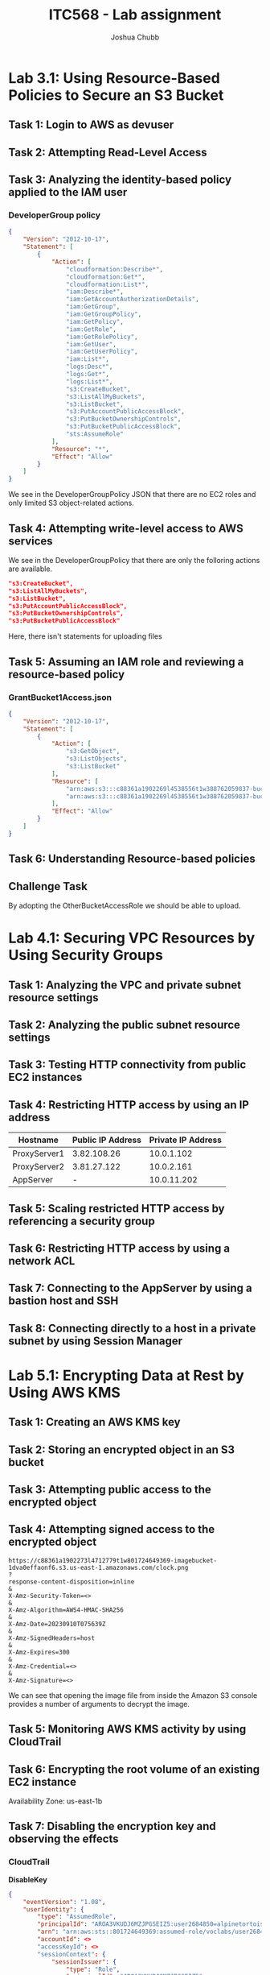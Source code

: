:PROPERTIES:
:ID:       c22ca23f-996c-4372-88aa-025856b3f328
:END:
#+AUTHOR: Joshua Chubb
#+TITLE: ITC568 - Lab assignment
#+LATEX_CLASS: article
#+LATEX_HEADER: \usepackage{graphicx}

* Lab 3.1: Using Resource-Based Policies to Secure an S3 Bucket
[[./Ass2/Screenshots/2023-09-10_14-14.png]]
** Task 1: Login to AWS as devuser
[[./Ass2/Screenshots/2023-09-10_14-18.png]]
[[./Ass2/Screenshots/2023-09-10_14-19.png]]
** Task 2: Attempting Read-Level Access
[[./Ass2/Screenshots/2023-09-10_14-22.png]]
[[./Ass2/Screenshots/2023-09-10_14-23.png]]
[[./Ass2/Screenshots/2023-09-10_14-23_1.png]]
[[./Ass2/Screenshots/2023-09-10_14-24.png]]
[[./Ass2/Screenshots/2023-09-10_14-25.png]]
[[./Ass2/Screenshots/2023-09-10_14-28.png]]
[[./Ass2/Screenshots/2023-09-10_14-29.png]]
[[./Ass2/Screenshots/2023-09-10_14-29_1.png]]
** Task 3: Analyzing the identity-based policy applied to the IAM user
[[./Ass2/Screenshots/2023-09-10_14-31.png]]
[[./Ass2/Screenshots/2023-09-10_14-32.png]]
[[./Ass2/Screenshots/2023-09-10_14-33.png]]
[[./Ass2/Screenshots/2023-09-10_14-33_1.png]]
[[./Ass2/Screenshots/2023-09-10_14-34.png]]
[[./Ass2/Screenshots/2023-09-10_14-36.png]]
*** DeveloperGroup policy
#+begin_src JSON
{
    "Version": "2012-10-17",
    "Statement": [
        {
            "Action": [
                "cloudformation:Describe*",
                "cloudformation:Get*",
                "cloudformation:List*",
                "iam:Describe*",
                "iam:GetAccountAuthorizationDetails",
                "iam:GetGroup",
                "iam:GetGroupPolicy",
                "iam:GetPolicy",
                "iam:GetRole",
                "iam:GetRolePolicy",
                "iam:GetUser",
                "iam:GetUserPolicy",
                "iam:List*",
                "logs:Desc*",
                "logs:Get*",
                "logs:List*",
                "s3:CreateBucket",
                "s3:ListAllMyBuckets",
                "s3:ListBucket",
                "s3:PutAccountPublicAccessBlock",
                "s3:PutBucketOwnershipControls",
                "s3:PutBucketPublicAccessBlock",
                "sts:AssumeRole"
            ],
            "Resource": "*",
            "Effect": "Allow"
        }
    ]
}
#+end_src

We see in the DeveloperGroupPolicy JSON that there are no EC2 roles and only limited S3 object-related actions.
** Task 4: Attempting write-level access to AWS services
[[./Ass2/Screenshots/2023-09-10_14-43.png]]
[[./Ass2/Screenshots/2023-09-10_14-44.png]]
[[./Ass2/Screenshots/2023-09-10_14-44_1.png]]
[[./Ass2/Screenshots/2023-09-10_14-45.png]]
[[./Ass2/Screenshots/2023-09-10_14-46.png]]
[[./Ass2/Screenshots/2023-09-10_14-47.png]]

We see in the DeveloperGroupPolicy that there are only the folloring actions are available.
#+begin_src JSON
"s3:CreateBucket",
"s3:ListAllMyBuckets",
"s3:ListBucket",
"s3:PutAccountPublicAccessBlock",
"s3:PutBucketOwnershipControls",
"s3:PutBucketPublicAccessBlock"
#+end_src
Here, there isn't statements for uploading files
** Task 5: Assuming an IAM role and reviewing a resource-based policy
[[./Ass2/Screenshots/2023-09-10_15-05.png]]
[[./Ass2/Screenshots/2023-09-10_15-06.png]]
[[./Ass2/Screenshots/2023-09-10_15-06_1.png]]
[[./Ass2/Screenshots/2023-09-10_15-07.png]]
[[./Ass2/Screenshots/2023-09-10_15-07_1.png]]
[[./Ass2/Screenshots/2023-09-10_15-08.png]]
[[./Ass2/Screenshots/2023-09-10_15-09.png]]
[[./Ass2/Screenshots/2023-09-10_15-10.png]]
[[./Ass2/Screenshots/2023-09-10_15-12.png]]
[[./Ass2/Screenshots/2023-09-10_15-13.png]]
[[./Ass2/Screenshots/2023-09-10_15-13_1.png]]
[[./Ass2/Screenshots/2023-09-10_15-14.png]]
[[./Ass2/Screenshots/2023-09-10_15-15.png]]
[[./Ass2/Screenshots/2023-09-10_15-15_1.png]]
[[./Ass2/Screenshots/2023-09-10_15-17.png]]
[[./Ass2/Screenshots/2023-09-10_15-30.png]]
[[./Ass2/Screenshots/2023-09-10_15-31.png]]
[[./Ass2/Screenshots/2023-09-10_15-32.png]]
*** GrantBucket1Access.json
#+begin_src JSON
{
    "Version": "2012-10-17",
    "Statement": [
        {
            "Action": [
                "s3:GetObject",
                "s3:ListObjects",
                "s3:ListBucket"
            ],
            "Resource": [
                "arn:aws:s3:::c88361a1902269l4538556t1w388762059837-bucket1-ywpjni016hit",
                "arn:aws:s3:::c88361a1902269l4538556t1w388762059837-bucket1-ywpjni016hit/*"
            ],
            "Effect": "Allow"
        }
    ]
}
#+end_src
[[./Ass2/Screenshots/2023-09-10_15-34.png]]
[[./Ass2/Screenshots/2023-09-10_15-35.png]]
[[./Ass2/Screenshots/2023-09-10_15-42.png]]
[[./Ass2/Screenshots/2023-09-10_15-43.png]]
[[./Ass2/Screenshots/2023-09-10_15-44.png]]
** Task 6: Understanding Resource-based policies
[[./Ass2/Screenshots/2023-09-10_15-45.png]]
[[./Ass2/Screenshots/2023-09-10_15-46_1.png]]
** Challenge Task
[[./Ass2/Screenshots/2023-09-10_15-48.png]]
[[./Ass2/Screenshots/2023-09-10_15-50.png]]
[[./Ass2/Screenshots/2023-09-10_15-51.png]]
[[./Ass2/Screenshots/2023-09-10_15-52.png]]
[[./Ass2/Screenshots/2023-09-10_15-54.png]]
[[./Ass2/Screenshots/2023-09-10_15-54_1.png]]
By adopting the OtherBucketAccessRole we should be able to upload.
[[./Ass2/Screenshots/2023-09-10_16-01.png]]
[[./Ass2/Screenshots/2023-09-10_16-02.png]]
[[./Ass2/Screenshots/2023-09-10_16-02_1.png]]
* Lab 4.1: Securing VPC Resources by Using Security Groups
[[./Ass2/Screenshots/2023-09-10_16-14.png]]
** Task 1: Analyzing the VPC and private subnet resource settings
[[./Ass2/Screenshots/2023-09-10_16-15.png]]
[[./Ass2/Screenshots/2023-09-10_16-16.png]]
[[./Ass2/Screenshots/2023-09-10_16-19.png]]
[[./Ass2/Screenshots/2023-09-10_16-20.png]]
[[./Ass2/Screenshots/2023-09-10_16-21.png]]
[[./Ass2/Screenshots/2023-09-10_16-25.png]]
[[./Ass2/Screenshots/2023-09-10_16-25_1.png]]
[[./Ass2/Screenshots/2023-09-10_16-26.png]]
[[./Ass2/Screenshots/2023-09-10_16-32.png]]
[[./Ass2/Screenshots/2023-09-10_16-32_1.png]]
[[./Ass2/Screenshots/2023-09-10_16-33.png]]
[[./Ass2/Screenshots/2023-09-10_16-34.png]]
** Task 2: Analyzing the public subnet resource settings
[[./Ass2/Screenshots/2023-09-10_16-36.png]]
[[./Ass2/Screenshots/2023-09-10_16-38.png]]
[[./Ass2/Screenshots/2023-09-10_16-39.png]]
[[./Ass2/Screenshots/2023-09-10_16-40.png]]
[[./Ass2/Screenshots/2023-09-10_16-40_1.png]]
[[./Ass2/Screenshots/2023-09-10_16-41.png]]
[[./Ass2/Screenshots/2023-09-10_16-42.png]]
[[./Ass2/Screenshots/2023-09-10_16-43.png]]
[[./Ass2/Screenshots/2023-09-10_16-43_1.png]]
[[./Ass2/Screenshots/2023-09-10_16-45.png]]
** Task 3: Testing HTTP connectivity from public EC2 instances
[[./Ass2/Screenshots/2023-09-10_16-47.png]]
** Task 4: Restricting HTTP access by using an IP address
| Hostname     | Public IP Address | Private IP Address |
|--------------+-------------------+--------------------|
| ProxyServer1 |       3.82.108.26 |         10.0.1.102 |
| ProxyServer2 |       3.81.27.122 |         10.0.2.161 |
| AppServer    |                 - |        10.0.11.202 |


[[./Ass2/Screenshots/2023-09-10_16-53.png]]
[[./Ass2/Screenshots/2023-09-10_16-54.png]]
[[./Ass2/Screenshots/2023-09-10_16-57.png]]
** Task 5: Scaling restricted HTTP access by referencing a security group
[[./Ass2/Screenshots/2023-09-10_16-59.png]]
[[./Ass2/Screenshots/2023-09-10_17-00.png]]
[[./Ass2/Screenshots/2023-09-10_17-01.png]]
[[./Ass2/Screenshots/2023-09-10_17-02.png]]
** Task 6: Restricting HTTP access by using a network ACL
[[./Ass2/Screenshots/2023-09-10_17-04.png]]
[[./Ass2/Screenshots/2023-09-10_17-05.png]]
[[./Ass2/Screenshots/2023-09-10_17-08.png]]
[[./Ass2/Screenshots/2023-09-10_17-11.png]]
[[./Ass2/Screenshots/2023-09-10_17-12.png]]
** Task 7: Connecting to the AppServer by using a bastion host and SSH
[[./Ass2/Screenshots/2023-09-10_17-15.png]]
[[./Ass2/Screenshots/2023-09-10_17-16.png]]
[[./Ass2/Screenshots/2023-09-10_17-17.png]]
[[./Ass2/Screenshots/2023-09-10_17-18.png]]
[[./Ass2/Screenshots/2023-09-10_17-19.png]]
[[./Ass2/Screenshots/2023-09-10_17-26.png]]
** Task 8: Connecting directly to a host in a private subnet by using Session Manager
[[./Ass2/Screenshots/2023-09-10_17-28.png]]
[[./Ass2/Screenshots/2023-09-10_17-29.png]]
[[./Ass2/Screenshots/2023-09-10_17-30.png]]
[[./Ass2/Screenshots/2023-09-10_17-31.png]]
* Lab 5.1: Encrypting Data at Rest by Using AWS KMS
[[./Ass2/Screenshots/2023-09-10_17-37.png]]
** Task 1: Creating an AWS KMS key
[[./Ass2/Screenshots/2023-09-10_17-40.png]]
[[./Ass2/Screenshots/2023-09-10_17-40_1.png]]
[[./Ass2/Screenshots/2023-09-10_17-41.png]]
[[./Ass2/Screenshots/2023-09-10_17-41_1.png]]
[[./Ass2/Screenshots/2023-09-10_17-42.png]]
** Task 2: Storing an encrypted object in an S3 bucket
[[./Ass2/Screenshots/clock.png]]
[[./Ass2/Screenshots/2023-09-10_17-44.png]]
[[./Ass2/Screenshots/2023-09-10_17-46.png]]
[[./Ass2/Screenshots/2023-09-10_17-47.png]]
[[./Ass2/Screenshots/2023-09-10_17-47_1.png]]
[[./Ass2/Screenshots/2023-09-10_17-48.png]]
[[./Ass2/Screenshots/2023-09-10_17-48_1.png]]
** Task 3: Attempting public access to the encrypted object
[[./Ass2/Screenshots/2023-09-10_17-49.png]]
[[./Ass2/Screenshots/2023-09-10_17-51.png]]
[[./Ass2/Screenshots/2023-09-10_17-51_1.png]]
[[./Ass2/Screenshots/2023-09-10_17-52.png]]
[[./Ass2/Screenshots/2023-09-10_17-53.png]]
[[./Ass2/Screenshots/2023-09-10_17-54.png]]
[[./Ass2/Screenshots/2023-09-10_17-54_1.png]]
[[./Ass2/Screenshots/2023-09-10_17-54_2.png]]
[[./Ass2/Screenshots/2023-09-10_17-55.png]]
[[./Ass2/Screenshots/2023-09-10_17-55_1.png]]
** Task 4: Attempting signed access to the encrypted object
[[./Ass2/Screenshots/2023-09-10_17-56.png]]
#+begin_src
https://c88361a1902273l4712779t1w801724649369-imagebucket-1dva0effaonf6.s3.us-east-1.amazonaws.com/clock.png
?
response-content-disposition=inline
&
X-Amz-Security-Token=<>
&
X-Amz-Algorithm=AWS4-HMAC-SHA256
&
X-Amz-Date=20230910T075639Z
&
X-Amz-SignedHeaders=host
&
X-Amz-Expires=300
&
X-Amz-Credential=<>
&
X-Amz-Signature=<>
#+end_src

We can see that opening the image file from inside the Amazon S3 console provides a number of arguments to decrypt the image.
** Task 5: Monitoring AWS KMS activity by using CloudTrail
[[./Ass2/Screenshots/2023-09-10_18-03.png]]
[[./Ass2/Screenshots/2023-09-10_18-06.png]]
[[./Ass2/Screenshots/2023-09-10_18-08.png]]
** Task 6: Encrypting the root volume of an existing EC2 instance
[[./Ass2/Screenshots/2023-09-10_18-10_1.png]]
[[./Ass2/Screenshots/2023-09-10_18-12.png]]
[[./Ass2/Screenshots/2023-09-10_18-13.png]]
Availability Zone: us-east-1b
[[./Ass2/Screenshots/2023-09-10_18-14.png]]
[[./Ass2/Screenshots/2023-09-10_18-15.png]]
[[./Ass2/Screenshots/2023-09-10_18-17.png]]
[[./Ass2/Screenshots/2023-09-10_18-18.png]]
[[./Ass2/Screenshots/2023-09-10_18-21.png]]
[[./Ass2/Screenshots/2023-09-10_18-22.png]]
[[./Ass2/Screenshots/2023-09-10_18-23.png]]
** Task 7: Disabling the encryption key and observing the effects
[[./Ass2/Screenshots/2023-09-10_18-25.png]]
[[./Ass2/Screenshots/2023-09-10_18-26.png]]
[[./Ass2/Screenshots/2023-09-10_18-26_1.png]]
[[./Ass2/Screenshots/2023-09-10_18-27.png]]
[[./Ass2/Screenshots/2023-09-10_18-28.png]]
[[./Ass2/Screenshots/2023-09-10_18-29.png]]
*** CloudTrail
*DisableKey*
#+begin_src JSON
{
    "eventVersion": "1.08",
    "userIdentity": {
        "type": "AssumedRole",
        "principalId": "AROA3VKUDJ6MZJPGSEIZ5:user2684850=alpinetortoise@jpc.id.au",
        "arn": "arn:aws:sts::801724649369:assumed-role/voclabs/user2684850=alpinetortoise@jpc.id.au",
        "accountId": <>
        "accessKeyId": <>
        "sessionContext": {
            "sessionIssuer": {
                "type": "Role",
                "principalId": "AROA3VKUDJ6MZJPGSEIZ5",
                "arn": "arn:aws:iam::801724649369:role/voclabs",
                "accountId": "801724649369",
                "userName": "voclabs"
            },
            "webIdFederationData": {},
            "attributes": {
                "creationDate": "2023-09-10T07:34:36Z",
                "mfaAuthenticated": "false"
            }
        }
    },
    "eventTime": "2023-09-10T08:26:12Z",
    "eventSource": "kms.amazonaws.com",
    "eventName": "DisableKey",
    "awsRegion": "us-east-1",
    "sourceIPAddress": "124.183.193.175",
    "userAgent": "Mozilla/5.0 (X11; Linux x86_64; rv:109.0) Gecko/20100101 Firefox/117.0",
    "requestParameters": {
        "keyId": "57fe4541-f2b0-456b-a951-1dd4247ff069"
    },
    "responseElements": {
        "keyId": "arn:aws:kms:us-east-1:801724649369:key/57fe4541-f2b0-456b-a951-1dd4247ff069"
    },
    "requestID": "e35eae44-8d56-4f58-af54-7315bf353658",
    "eventID": "31bfd455-eacb-4d90-a677-b285b611c396",
    "readOnly": false,
    "resources": [
        {
            "accountId": "801724649369",
            "type": "AWS::KMS::Key",
            "ARN": "arn:aws:kms:us-east-1:801724649369:key/57fe4541-f2b0-456b-a951-1dd4247ff069"
        }
    ],
    "eventType": "AwsApiCall",
    "managementEvent": true,
    "recipientAccountId": "801724649369",
    "eventCategory": "Management",
    "tlsDetails": {
        "tlsVersion": "TLSv1.3",
        "cipherSuite": "TLS_AES_256_GCM_SHA384",
        "clientProvidedHostHeader": "kms.us-east-1.amazonaws.com"
    },
    "sessionCredentialFromConsole": "true"
}
#+end_src
*StartInstances*
#+begin_src JSON
{
    "eventVersion": "1.08",
    "userIdentity": {
        "type": "AssumedRole",
        "principalId": "AROA3VKUDJ6MZJPGSEIZ5:user2684850=alpinetortoise@jpc.id.au",
        "arn": "arn:aws:sts::801724649369:assumed-role/voclabs/user2684850=alpinetortoise@jpc.id.au",
        "accountId": "801724649369",
        "accessKeyId": <>
        "sessionContext": {
            "sessionIssuer": {
                "type": "Role",
                "principalId": "AROA3VKUDJ6MZJPGSEIZ5",
                "arn": "arn:aws:iam::801724649369:role/voclabs",
                "accountId": "801724649369",
                "userName": "voclabs"
            },
            "webIdFederationData": {},
            "attributes": {
                "creationDate": "2023-09-10T07:34:36Z",
                "mfaAuthenticated": "false"
            }
        }
    },
    "eventTime": "2023-09-10T08:27:04Z",
    "eventSource": "ec2.amazonaws.com",
    "eventName": "StartInstances",
    "awsRegion": "us-east-1",
    "sourceIPAddress": "124.183.193.175",
    "userAgent": "AWS Internal",
    "requestParameters": {
        "instancesSet": {
            "items": [
                {
                    "instanceId": "i-0013016824d5a9be9"
                }
            ]
        }
    },
    "responseElements": {
        "requestId": "3892c780-f10e-4976-ab8a-78033b663a81",
        "instancesSet": {
            "items": [
                {
                    "instanceId": "i-0013016824d5a9be9",
                    "currentState": {
                        "code": 0,
                        "name": "pending"
                    },
                    "previousState": {
                        "code": 80,
                        "name": "stopped"
                    }
                }
            ]
        }
    },
    "requestID": "3892c780-f10e-4976-ab8a-78033b663a81",
    "eventID": "81018f73-3cf4-4add-bdb7-7ba1e4f2250d",
    "readOnly": false,
    "eventType": "AwsApiCall",
    "managementEvent": true,
    "recipientAccountId": "801724649369",
    "eventCategory": "Management",
    "sessionCredentialFromConsole": "true"
}
#+end_src
*CreateGrant*
#+begin_src JSON
{
    "eventVersion": "1.08",
    "userIdentity": {
        "type": "AssumedRole",
        "principalId": "AROA3VKUDJ6MZJPGSEIZ5:user2684850=alpinetortoise@jpc.id.au",
        "arn": "arn:aws:sts::801724649369:assumed-role/voclabs/user2684850=alpinetortoise@jpc.id.au",
        "accountId": "801724649369",
        "accessKeyId": <>
        "sessionContext": {
            "sessionIssuer": {
                "type": "Role",
                "principalId": <>
                "arn": "arn:aws:iam::801724649369:role/voclabs",
                "accountId": "801724649369",
                "userName": "voclabs"
            },
            "webIdFederationData": {},
            "attributes": {
                "creationDate": "2023-09-10T07:34:36Z",
                "mfaAuthenticated": "false"
            }
        },
        "invokedBy": "ec2-frontend-api.amazonaws.com"
    },
    "eventTime": "2023-09-10T08:27:06Z",
    "eventSource": "kms.amazonaws.com",
    "eventName": "CreateGrant",
    "awsRegion": "us-east-1",
    "sourceIPAddress": "ec2-frontend-api.amazonaws.com",
    "userAgent": "AWS Internal",
    "errorCode": "DisabledException",
    "errorMessage": "arn:aws:kms:us-east-1:801724649369:key/57fe4541-f2b0-456b-a951-1dd4247ff069 is disabled.",
    "requestParameters": {
        "granteePrincipal": "arn:aws:sts::801724649369:assumed-role/aws:ec2-infrastructure/i-0013016824d5a9be9",
        "retiringPrincipal": "ec2.us-east-1.amazonaws.com",
        "keyId": <>
        "constraints": {
            "encryptionContextSubset": {
                "aws:ebs:id": "vol-0f02f9a5a22874af0"
            }
        },
        "operations": [
            "Decrypt"
        ]
    },
    "responseElements": null,
    "requestID": "3892c780-f10e-4976-ab8a-78033b663a81",
    "eventID": "8baca37e-4128-4779-9ea7-6f6780477431",
    "readOnly": false,
    "resources": [
        {
            "accountId": "801724649369",
            "type": "AWS::KMS::Key",
            "ARN": <>
        }
    ],
    "eventType": "AwsApiCall",
    "managementEvent": true,
    "recipientAccountId": "801724649369",
    "eventCategory": "Management",
    "sessionCredentialFromConsole": "true"
}
#+end_src
We can see in the CreateGrant event that EC2 attempted to decrypt the new volume for the instance to initialize.
[[./Ass2/Screenshots/2023-09-10_18-35.png]]
[[./Ass2/Screenshots/2023-09-10_18-37.png]]
[[./Ass2/Screenshots/2023-09-10_18-38.png]]
* Lab 6.1
